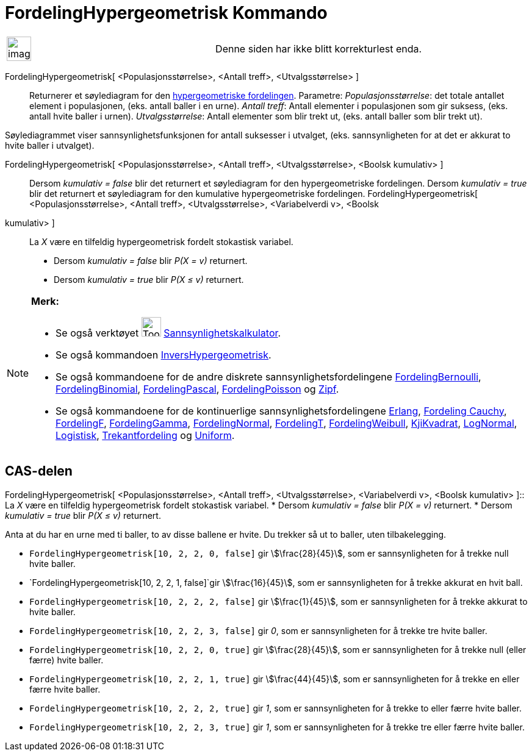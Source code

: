 = FordelingHypergeometrisk Kommando
:page-en: commands/HyperGeometric
ifdef::env-github[:imagesdir: /nb/modules/ROOT/assets/images]

[width="100%",cols="50%,50%",]
|===
a|
image:Ambox_content.png[image,width=40,height=40]

|Denne siden har ikke blitt korrekturlest enda.
|===

FordelingHypergeometrisk[ <Populasjonsstørrelse>, <Antall treff>, <Utvalgsstørrelse> ]::
  Returnerer et søylediagram for den https://en.wikipedia.org/wiki/no:Hypergeometrisk_fordeling[hypergeometriske
  fordelingen].
  Parametre:
  _Populasjonsstørrelse_: det totale antallet element i populasjonen, (eks. antall baller i en urne).
  _Antall treff_: Antall elementer i populasjonen som gir suksess, (eks. antall hvite baller i urnen).
  _Utvalgsstørrelse_: Antall elementer som blir trekt ut, (eks. antall baller som blir trekt ut).

Søylediagrammet viser sannsynlighetsfunksjonen for antall suksesser i utvalget, (eks. sannsynligheten for at det er
akkurat to hvite baller i utvalget).

FordelingHypergeometrisk[ <Populasjonsstørrelse>, <Antall treff>, <Utvalgsstørrelse>, <Boolsk kumulativ> ]::
  Dersom _kumulativ = false_ blir det returnert et søylediagram for den hypergeometriske fordelingen.
  Dersom _kumulativ = true_ blir det returnert et søylediagram for den kumulative hypergeometriske fordelingen.
FordelingHypergeometrisk[ <Populasjonsstørrelse>, <Antall treff>, <Utvalgsstørrelse>, <Variabelverdi v>, <Boolsk
kumulativ> ]::
  La _X_ være en tilfeldig hypergeometrisk fordelt stokastisk variabel.
  * Dersom _kumulativ = false_ blir _P(X = v)_ returnert.
  * Dersom _kumulativ = true_ blir _P(X ≤ v)_ returnert.

[NOTE]
====

*Merk:*

* Se også verktøyet image:Tool_Probability_Calculator.gif[Tool Probability Calculator.gif,width=32,height=32]
xref:/tools/Sannsynlighetskalkulator.adoc[Sannsynlighetskalkulator].
* Se også kommandoen xref:/commands/InversHypergeometrisk.adoc[InversHypergeometrisk].
* Se også kommandoene for de andre diskrete sannsynlighetsfordelingene
xref:/commands/FordelingBernoulli.adoc[FordelingBernoulli], xref:/commands/FordelingBinomial.adoc[FordelingBinomial],
xref:/commands/FordelingPascal.adoc[FordelingPascal], xref:/commands/FordelingPoisson.adoc[FordelingPoisson] og
xref:/commands/Zipf.adoc[Zipf].
* Se også kommandoene for de kontinuerlige sannsynlighetsfordelingene xref:/commands/Erlang.adoc[Erlang],
xref:/commands/FordelingCauchy.adoc[Fordeling Cauchy], xref:/commands/FordelingF.adoc[FordelingF],
xref:/commands/FordelingGamma.adoc[FordelingGamma], xref:/commands/FordelingNormal.adoc[FordelingNormal],
xref:/commands/FordelingT.adoc[FordelingT], xref:/commands/FordelingWeibull.adoc[FordelingWeibull],
xref:/commands/KjiKvadrat.adoc[KjiKvadrat], xref:/commands/LogNormal.adoc[LogNormal],
xref:/commands/Logistisk.adoc[Logistisk], xref:/commands/Trekantfordeling.adoc[Trekantfordeling] og
xref:/commands/Uniform.adoc[Uniform].

====

== CAS-delen

FordelingHypergeometrisk[ <Populasjonsstørrelse>, <Antall treff>, <Utvalgsstørrelse>, <Variabelverdi v>, <Boolsk
kumulativ> ]::
  La _X_ være en tilfeldig hypergeometrisk fordelt stokastisk variabel.
  * Dersom _kumulativ = false_ blir _P(X = v)_ returnert.
  * Dersom _kumulativ = true_ blir _P(X ≤ v)_ returnert.

[EXAMPLE]
====

Anta at du har en urne med ti baller, to av disse ballene er hvite. Du trekker så ut to baller, uten tilbakelegging.

* `++FordelingHypergeometrisk[10, 2, 2, 0, false]++` gir stem:[\frac{28}{45}], som er sannsynligheten for å trekke
null hvite baller.
* `++FordelingHypergeometrisk[10, 2, 2, 1, false]++`gir stem:[\frac{16}{45}], som er sannsynligheten for å trekke
akkurat en hvit ball.
* `++FordelingHypergeometrisk[10, 2, 2, 2, false]++` gir stem:[\frac{1}{45}], som er sannsynligheten for å trekke
akkurat to hvite baller.
* `++FordelingHypergeometrisk[10, 2, 2, 3, false]++` gir _0_, som er sannsynligheten for å trekke tre hvite baller.
* `++FordelingHypergeometrisk[10, 2, 2, 0, true]++` gir stem:[\frac{28}{45}], som er sannsynligheten for å trekke null
(eller færre) hvite baller.
* `++FordelingHypergeometrisk[10, 2, 2, 1, true]++` gir stem:[\frac{44}{45}], som er sannsynligheten for å trekke en
eller færre hvite baller.
* `++FordelingHypergeometrisk[10, 2, 2, 2, true]++` gir _1_, som er sannsynligheten for å trekke to eller færre hvite
baller.
* `++FordelingHypergeometrisk[10, 2, 2, 3, true]++` gir _1_, som er sannsynligheten for å trekke tre eller færre hvite
baller.

====
